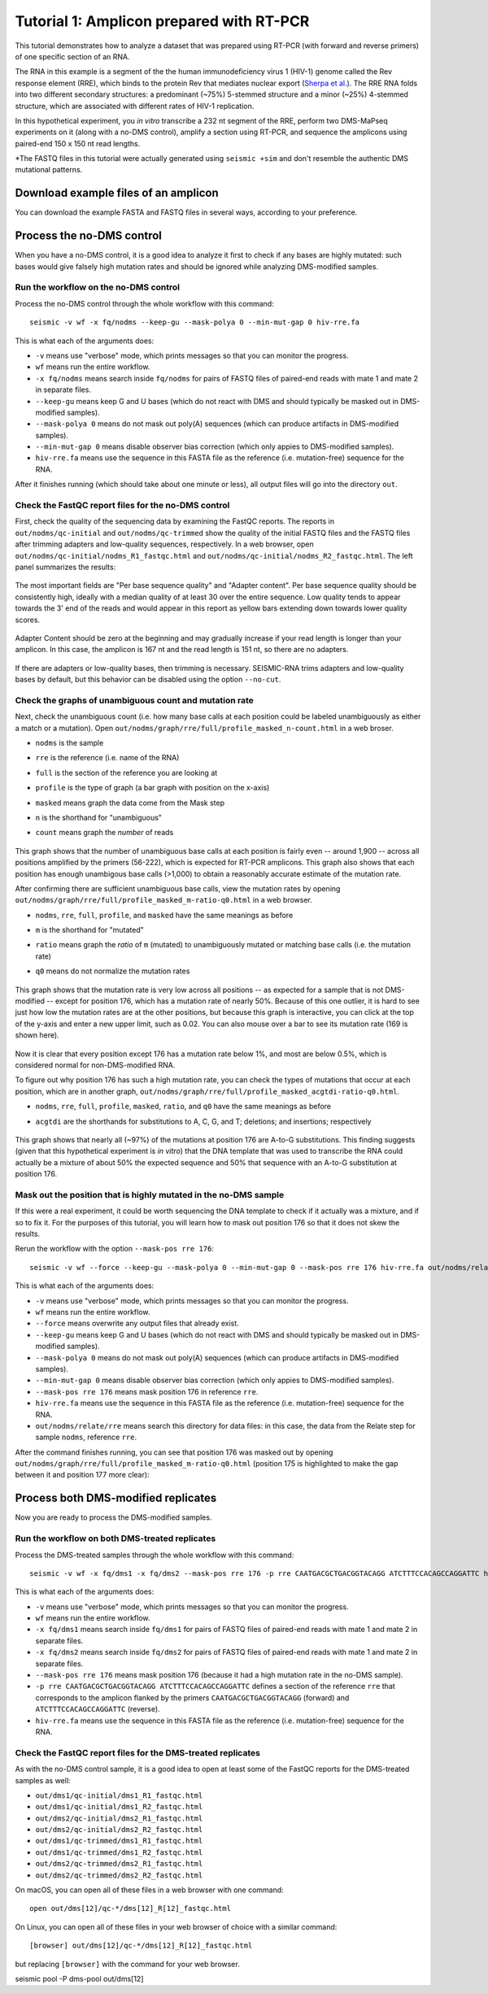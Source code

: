 
Tutorial 1: Amplicon prepared with RT-PCR
================================================================================

This tutorial demonstrates how to analyze a dataset that was prepared using
RT-PCR (with forward and reverse primers) of one specific section of an RNA.

The RNA in this example is a segment of the the human immunodeficiency virus 1
(HIV-1) genome called the Rev response element (RRE), which binds to the protein
Rev that mediates nuclear export (`Sherpa et al.`_).
The RRE RNA folds into two different secondary structures: a predominant (~75%)
5-stemmed structure and a minor (~25%) 4-stemmed structure, which are associated
with different rates of HIV-1 replication.

In this hypothetical experiment, you *in vitro* transcribe a 232 nt segment of
the RRE, perform two DMS-MaPseq experiments on it (along with a no-DMS control),
amplify a section using RT-PCR, and sequence the amplicons using paired-end 150
x 150 nt read lengths.



*The FASTQ files in this tutorial were actually generated using ``seismic +sim``
and don't resemble the authentic DMS mutational patterns.


Download example files of an amplicon
--------------------------------------------------------------------------------

You can download the example FASTA and FASTQ files in several ways,
according to your preference.



Process the no-DMS control
--------------------------------------------------------------------------------

When you have a no-DMS control, it is a good idea to analyze it first to check
if any bases are highly mutated: such bases would give falsely high mutation
rates and should be ignored while analyzing DMS-modified samples.

Run the workflow on the no-DMS control
^^^^^^^^^^^^^^^^^^^^^^^^^^^^^^^^^^^^^^^^^^^^^^^^^^^^^^^^^^^^^^^^^^^^^^^^^^^^^^^^

Process the no-DMS control through the whole workflow with this command::

    seismic -v wf -x fq/nodms --keep-gu --mask-polya 0 --min-mut-gap 0 hiv-rre.fa

This is what each of the arguments does:

- ``-v`` means use "verbose" mode, which prints messages so that you can monitor
  the progress.
- ``wf`` means run the entire workflow.
- ``-x fq/nodms`` means search inside ``fq/nodms`` for pairs of FASTQ files of
  paired-end reads with mate 1 and mate 2 in separate files.
- ``--keep-gu`` means keep G and U bases (which do not react with DMS and should
  typically be masked out in DMS-modified samples).
- ``--mask-polya 0`` means do not mask out poly(A) sequences (which can produce
  artifacts in DMS-modified samples).
- ``--min-mut-gap 0`` means disable observer bias correction (which only appies
  to DMS-modified samples).
- ``hiv-rre.fa`` means use the sequence in this FASTA file as the reference
  (i.e. mutation-free) sequence for the RNA.

After it finishes running (which should take about one minute or less), all
output files will go into the directory ``out``.

Check the FastQC report files for the no-DMS control
^^^^^^^^^^^^^^^^^^^^^^^^^^^^^^^^^^^^^^^^^^^^^^^^^^^^^^^^^^^^^^^^^^^^^^^^^^^^^^^^

First, check the quality of the sequencing data by examining the FastQC reports.
The reports in ``out/nodms/qc-initial`` and ``out/nodms/qc-trimmed`` show the
quality of the initial FASTQ files and the FASTQ files after trimming adapters
and low-quality sequences, respectively.
In a web browser, open ``out/nodms/qc-initial/nodms_R1_fastqc.html`` and
``out/nodms/qc-initial/nodms_R2_fastqc.html``.
The left panel summarizes the results:

    .. image:: img/nodms_R1_qc-initial_summary.png

The most important fields are "Per base sequence quality" and "Adapter content".
Per base sequence quality should be consistently high, ideally with a median
quality of at least 30 over the entire sequence.
Low quality tends to appear towards the 3' end of the reads and would appear in
this report as yellow bars extending down towards lower quality scores.

    .. image:: img/nodms_R1_qc-initial_per-base.png

Adapter Content should be zero at the beginning and may gradually increase if
your read length is longer than your amplicon.
In this case, the amplicon is 167 nt and the read length is 151 nt, so there are
no adapters.

    .. image:: img/nodms_R1_qc-initial_adapter.png

If there are adapters or low-quality bases, then trimming is necessary.
SEISMIC-RNA trims adapters and low-quality bases by default, but this behavior
can be disabled using the option ``--no-cut``.

Check the graphs of unambiguous count and mutation rate
^^^^^^^^^^^^^^^^^^^^^^^^^^^^^^^^^^^^^^^^^^^^^^^^^^^^^^^^^^^^^^^^^^^^^^^^^^^^^^^^

Next, check the unambiguous count (i.e. how many base calls at each position
could be labeled unambiguously as either a match or a mutation).
Open ``out/nodms/graph/rre/full/profile_masked_n-count.html`` in a web broser.

- ``nodms`` is the sample
- ``rre`` is the reference (i.e. name of the RNA)
- ``full`` is the section of the reference you are looking at
- ``profile`` is the type of graph (a bar graph with position on the x-axis)
- ``masked`` means graph the data come from the Mask step
- ``n`` is the shorthand for "unambiguous"
- ``count`` means graph the *number* of reads

    .. image:: img/nodms_profile_masked_n-count.png

This graph shows that the number of unambiguous base calls at each position is
fairly even -- around 1,900 -- across all positions amplified by the primers
(56-222), which is expected for RT-PCR amplicons.
This graph also shows that each position has enough unambigous base calls
(>1,000) to obtain a reasonably accurate estimate of the mutation rate.

After confirming there are sufficient unambiguous base calls, view the mutation
rates by opening ``out/nodms/graph/rre/full/profile_masked_m-ratio-q0.html``
in a web browser.

- ``nodms``, ``rre``, ``full``, ``profile``, and ``masked`` have the same
  meanings as before
- ``m`` is the shorthand for "mutated"
- ``ratio`` means graph the *ratio* of ``m`` (mutated) to unambiguously mutated
  or matching base calls (i.e. the mutation rate)
- ``q0`` means do not normalize the mutation rates

    .. image:: img/nodms_profile_masked_m-ratio.png

This graph shows that the mutation rate is very low across all positions -- as
expected for a sample that is not DMS-modified -- except for position 176, which
has a mutation rate of nearly 50%.
Because of this one outlier, it is hard to see just how low the mutation rates
are at the other positions, but because this graph is interactive, you can click
at the top of the y-axis and enter a new upper limit, such as 0.02.
You can also mouse over a bar to see its mutation rate (169 is shown here).

    .. image:: img/nodms_profile_masked_m-ratio-0.02.png

Now it is clear that every position except 176 has a mutation rate below 1%,
and most are below 0.5%, which is considered normal for non-DMS-modified RNA.

To figure out why position 176 has such a high mutation rate, you can check the
types of mutations that occur at each position, which are in another graph,
``out/nodms/graph/rre/full/profile_masked_acgtdi-ratio-q0.html``.

- ``nodms``, ``rre``, ``full``, ``profile``, ``masked``, ``ratio``, and ``q0``
  have the same meanings as before
- ``acgtdi`` are the shorthands for substitutions to A, C, G, and T; deletions;
  and insertions; respectively

    .. image:: img/nodms_profile_masked_acgtdi-ratio.png

This graph shows that nearly all (~97%) of the mutations at position 176 are
A-to-G substitutions.
This finding suggests (given that this hypothetical experiment is *in vitro*)
that the DNA template that was used to transcribe the RNA could actually be a
mixture of about 50% the expected sequence and 50% that sequence with an A-to-G
substitution at position 176.

Mask out the position that is highly mutated in the no-DMS sample
^^^^^^^^^^^^^^^^^^^^^^^^^^^^^^^^^^^^^^^^^^^^^^^^^^^^^^^^^^^^^^^^^^^^^^^^^^^^^^^^

If this were a real experiment, it could be worth sequencing the DNA template
to check if it actually was a mixture, and if so to fix it.
For the purposes of this tutorial, you will learn how to mask out position 176
so that it does not skew the results.

Rerun the workflow with the option ``--mask-pos rre 176``::

    seismic -v wf --force --keep-gu --mask-polya 0 --min-mut-gap 0 --mask-pos rre 176 hiv-rre.fa out/nodms/relate/rre

This is what each of the arguments does:

- ``-v`` means use "verbose" mode, which prints messages so that you can monitor
  the progress.
- ``wf`` means run the entire workflow.
- ``--force`` means overwrite any output files that already exist.
- ``--keep-gu`` means keep G and U bases (which do not react with DMS and should
  typically be masked out in DMS-modified samples).
- ``--mask-polya 0`` means do not mask out poly(A) sequences (which can produce
  artifacts in DMS-modified samples).
- ``--min-mut-gap 0`` means disable observer bias correction (which only appies
  to DMS-modified samples).
- ``--mask-pos rre 176`` means mask position 176 in reference ``rre``.
- ``hiv-rre.fa`` means use the sequence in this FASTA file as the reference
  (i.e. mutation-free) sequence for the RNA.
- ``out/nodms/relate/rre`` means search this directory for data files: in this
  case, the data from the Relate step for sample ``nodms``, reference ``rre``.

After the command finishes running, you can see that position 176 was masked out
by opening ``out/nodms/graph/rre/full/profile_masked_m-ratio-q0.html`` (position
175 is highlighted to make the gap between it and position 177 more clear):

    .. image:: img/nodms_profile_masked-176_m-ratio.png


Process both DMS-modified replicates
--------------------------------------------------------------------------------

Now you are ready to process the DMS-modified samples.

Run the workflow on both DMS-treated replicates
^^^^^^^^^^^^^^^^^^^^^^^^^^^^^^^^^^^^^^^^^^^^^^^^^^^^^^^^^^^^^^^^^^^^^^^^^^^^^^^^

Process the DMS-treated samples through the whole workflow with this command::

    seismic -v wf -x fq/dms1 -x fq/dms2 --mask-pos rre 176 -p rre CAATGACGCTGACGGTACAGG ATCTTTCCACAGCCAGGATTC hiv-rre.fa

This is what each of the arguments does:

- ``-v`` means use "verbose" mode, which prints messages so that you can monitor
  the progress.
- ``wf`` means run the entire workflow.
- ``-x fq/dms1`` means search inside ``fq/dms1`` for pairs of FASTQ files of
  paired-end reads with mate 1 and mate 2 in separate files.
- ``-x fq/dms2`` means search inside ``fq/dms2`` for pairs of FASTQ files of
  paired-end reads with mate 1 and mate 2 in separate files.
- ``--mask-pos rre 176`` means mask position 176 (because it had a high mutation
  rate in the no-DMS sample).
- ``-p rre CAATGACGCTGACGGTACAGG ATCTTTCCACAGCCAGGATTC`` defines a section of
  the reference ``rre`` that corresponds to the amplicon flanked by the primers
  ``CAATGACGCTGACGGTACAGG`` (forward) and ``ATCTTTCCACAGCCAGGATTC`` (reverse).
- ``hiv-rre.fa`` means use the sequence in this FASTA file as the reference
  (i.e. mutation-free) sequence for the RNA.

Check the FastQC report files for the DMS-treated replicates
^^^^^^^^^^^^^^^^^^^^^^^^^^^^^^^^^^^^^^^^^^^^^^^^^^^^^^^^^^^^^^^^^^^^^^^^^^^^^^^^

As with the no-DMS control sample, it is a good idea to open at least some of
the FastQC reports for the DMS-treated samples as well:

- ``out/dms1/qc-initial/dms1_R1_fastqc.html``
- ``out/dms1/qc-initial/dms1_R2_fastqc.html``
- ``out/dms2/qc-initial/dms2_R1_fastqc.html``
- ``out/dms2/qc-initial/dms2_R2_fastqc.html``
- ``out/dms1/qc-trimmed/dms1_R1_fastqc.html``
- ``out/dms1/qc-trimmed/dms1_R2_fastqc.html``
- ``out/dms2/qc-trimmed/dms2_R1_fastqc.html``
- ``out/dms2/qc-trimmed/dms2_R2_fastqc.html``

On macOS, you can open all of these files in a web browser with one command::

    open out/dms[12]/qc-*/dms[12]_R[12]_fastqc.html

On Linux, you can open all of these files in your web browser of choice with a
similar command::

    [browser] out/dms[12]/qc-*/dms[12]_R[12]_fastqc.html

but replacing ``[browser]`` with the command for your web browser.


seismic pool -P dms-pool out/dms[12]


.. _Sherpa et al.: https://doi.org/10.1093/nar/gkv313
